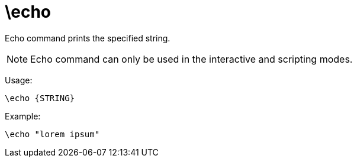 = \echo

Echo command prints the specified string.

NOTE: Echo command can only be used in the interactive and scripting modes.

Usage:

[source,bash]
----
\echo {STRING}
----

Example:

[source,bash]
----
\echo "lorem ipsum"
----